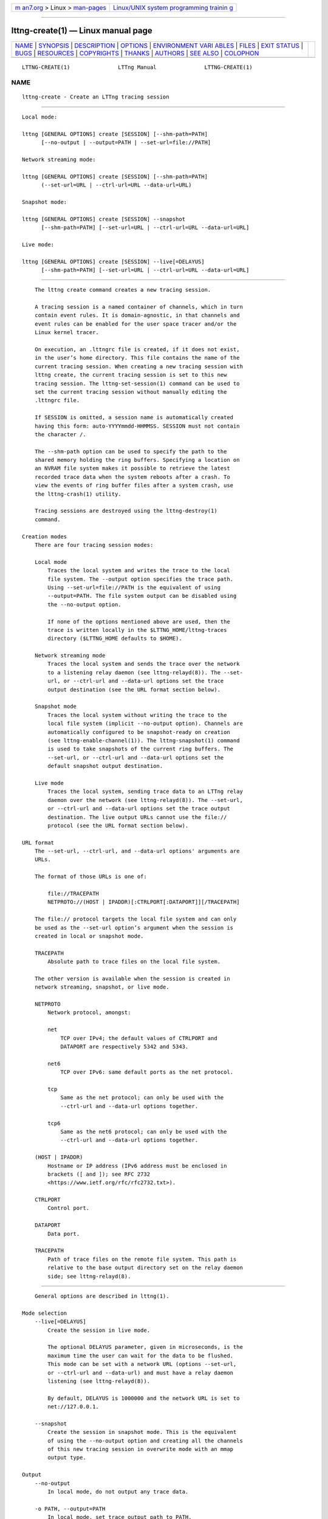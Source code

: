 .. container:: page-top

.. container:: nav-bar

   +----------------------------------+----------------------------------+
   | `m                               | `Linux/UNIX system programming   |
   | an7.org <../../../index.html>`__ | trainin                          |
   | > Linux >                        | g <http://man7.org/training/>`__ |
   | `man-pages <../index.html>`__    |                                  |
   +----------------------------------+----------------------------------+

--------------

lttng-create(1) — Linux manual page
===================================

+-----------------------------------+-----------------------------------+
| `NAME <#NAME>`__ \|               |                                   |
| `SYNOPSIS <#SYNOPSIS>`__ \|       |                                   |
| `DESCRIPTION <#DESCRIPTION>`__ \| |                                   |
| `OPTIONS <#OPTIONS>`__ \|         |                                   |
| `ENVIRONMENT VARI                 |                                   |
| ABLES <#ENVIRONMENT_VARIABLES>`__ |                                   |
| \| `FILES <#FILES>`__ \|          |                                   |
| `EXIT STATUS <#EXIT_STATUS>`__ \| |                                   |
| `BUGS <#BUGS>`__ \|               |                                   |
| `RESOURCES <#RESOURCES>`__ \|     |                                   |
| `COPYRIGHTS <#COPYRIGHTS>`__ \|   |                                   |
| `THANKS <#THANKS>`__ \|           |                                   |
| `AUTHORS <#AUTHORS>`__ \|         |                                   |
| `SEE ALSO <#SEE_ALSO>`__ \|       |                                   |
| `COLOPHON <#COLOPHON>`__          |                                   |
+-----------------------------------+-----------------------------------+
| .. container:: man-search-box     |                                   |
+-----------------------------------+-----------------------------------+

::

   LTTNG-CREATE(1)               LTTng Manual               LTTNG-CREATE(1)

NAME
-------------------------------------------------

::

          lttng-create - Create an LTTng tracing session


---------------------------------------------------------

::

          Local mode:

          lttng [GENERAL OPTIONS] create [SESSION] [--shm-path=PATH]
                [--no-output | --output=PATH | --set-url=file://PATH]

          Network streaming mode:

          lttng [GENERAL OPTIONS] create [SESSION] [--shm-path=PATH]
                (--set-url=URL | --ctrl-url=URL --data-url=URL)

          Snapshot mode:

          lttng [GENERAL OPTIONS] create [SESSION] --snapshot
                [--shm-path=PATH] [--set-url=URL | --ctrl-url=URL --data-url=URL]

          Live mode:

          lttng [GENERAL OPTIONS] create [SESSION] --live[=DELAYUS]
                [--shm-path=PATH] [--set-url=URL | --ctrl-url=URL --data-url=URL]


---------------------------------------------------------------

::

          The lttng create command creates a new tracing session.

          A tracing session is a named container of channels, which in turn
          contain event rules. It is domain-agnostic, in that channels and
          event rules can be enabled for the user space tracer and/or the
          Linux kernel tracer.

          On execution, an .lttngrc file is created, if it does not exist,
          in the user’s home directory. This file contains the name of the
          current tracing session. When creating a new tracing session with
          lttng create, the current tracing session is set to this new
          tracing session. The lttng-set-session(1) command can be used to
          set the current tracing session without manually editing the
          .lttngrc file.

          If SESSION is omitted, a session name is automatically created
          having this form: auto-YYYYmmdd-HHMMSS. SESSION must not contain
          the character /.

          The --shm-path option can be used to specify the path to the
          shared memory holding the ring buffers. Specifying a location on
          an NVRAM file system makes it possible to retrieve the latest
          recorded trace data when the system reboots after a crash. To
          view the events of ring buffer files after a system crash, use
          the lttng-crash(1) utility.

          Tracing sessions are destroyed using the lttng-destroy(1)
          command.

      Creation modes
          There are four tracing session modes:

          Local mode
              Traces the local system and writes the trace to the local
              file system. The --output option specifies the trace path.
              Using --set-url=file://PATH is the equivalent of using
              --output=PATH. The file system output can be disabled using
              the --no-output option.

              If none of the options mentioned above are used, then the
              trace is written locally in the $LTTNG_HOME/lttng-traces
              directory ($LTTNG_HOME defaults to $HOME).

          Network streaming mode
              Traces the local system and sends the trace over the network
              to a listening relay daemon (see lttng-relayd(8)). The --set-
              url, or --ctrl-url and --data-url options set the trace
              output destination (see the URL format section below).

          Snapshot mode
              Traces the local system without writing the trace to the
              local file system (implicit --no-output option). Channels are
              automatically configured to be snapshot-ready on creation
              (see lttng-enable-channel(1)). The lttng-snapshot(1) command
              is used to take snapshots of the current ring buffers. The
              --set-url, or --ctrl-url and --data-url options set the
              default snapshot output destination.

          Live mode
              Traces the local system, sending trace data to an LTTng relay
              daemon over the network (see lttng-relayd(8)). The --set-url,
              or --ctrl-url and --data-url options set the trace output
              destination. The live output URLs cannot use the file://
              protocol (see the URL format section below).

      URL format
          The --set-url, --ctrl-url, and --data-url options' arguments are
          URLs.

          The format of those URLs is one of:

              file://TRACEPATH
              NETPROTO://(HOST | IPADDR)[:CTRLPORT[:DATAPORT]][/TRACEPATH]

          The file:// protocol targets the local file system and can only
          be used as the --set-url option’s argument when the session is
          created in local or snapshot mode.

          TRACEPATH
              Absolute path to trace files on the local file system.

          The other version is available when the session is created in
          network streaming, snapshot, or live mode.

          NETPROTO
              Network protocol, amongst:

              net
                  TCP over IPv4; the default values of CTRLPORT and
                  DATAPORT are respectively 5342 and 5343.

              net6
                  TCP over IPv6: same default ports as the net protocol.

              tcp
                  Same as the net protocol; can only be used with the
                  --ctrl-url and --data-url options together.

              tcp6
                  Same as the net6 protocol; can only be used with the
                  --ctrl-url and --data-url options together.

          (HOST | IPADDR)
              Hostname or IP address (IPv6 address must be enclosed in
              brackets ([ and ]); see RFC 2732
              <https://www.ietf.org/rfc/rfc2732.txt>).

          CTRLPORT
              Control port.

          DATAPORT
              Data port.

          TRACEPATH
              Path of trace files on the remote file system. This path is
              relative to the base output directory set on the relay daemon
              side; see lttng-relayd(8).


-------------------------------------------------------

::

          General options are described in lttng(1).

      Mode selection
          --live[=DELAYUS]
              Create the session in live mode.

              The optional DELAYUS parameter, given in microseconds, is the
              maximum time the user can wait for the data to be flushed.
              This mode can be set with a network URL (options --set-url,
              or --ctrl-url and --data-url) and must have a relay daemon
              listening (see lttng-relayd(8)).

              By default, DELAYUS is 1000000 and the network URL is set to
              net://127.0.0.1.

          --snapshot
              Create the session in snapshot mode. This is the equivalent
              of using the --no-output option and creating all the channels
              of this new tracing session in overwrite mode with an mmap
              output type.

      Output
          --no-output
              In local mode, do not output any trace data.

          -o PATH, --output=PATH
              In local mode, set trace output path to PATH.

          --shm-path=PATH
              Create shared memory holding buffers at PATH.

      URL
          See the URL format section above for more information about the
          syntax of the following options' URL argument.

          -C URL, --ctrl-url=URL
              Set control path URL to URL (must use --data-url option
              also).

          -D URL, --data-url=URL
              Set data path URL to URL (must use --ctrl-url option also).

          -U URL, --set-url=URL
              Set URL destination of the trace data to URL. It is
              persistent for the session lifetime. This option sets both
              data (--data-url option) and control (--ctrl-url option) URLs
              at the same time.

              In local mode, URL must start with file:// followed by the
              destination path on the local file system.

      Program information
          -h, --help
              Show command help.

              This option, like lttng-help(1), attempts to launch
              /usr/bin/man to view the command’s man page. The path to the
              man pager can be overridden by the LTTNG_MAN_BIN_PATH
              environment variable.

          --list-options
              List available command options.


-----------------------------------------------------------------------------------

::

          LTTNG_ABORT_ON_ERROR
              Set to 1 to abort the process after the first error is
              encountered.

          LTTNG_HOME
              Overrides the $HOME environment variable. Useful when the
              user running the commands has a non-writable home directory.

          LTTNG_MAN_BIN_PATH
              Absolute path to the man pager to use for viewing help
              information about LTTng commands (using lttng-help(1) or
              lttng COMMAND --help).

          LTTNG_SESSION_CONFIG_XSD_PATH
              Path in which the session.xsd session configuration XML
              schema may be found.

          LTTNG_SESSIOND_PATH
              Full session daemon binary path.

              The --sessiond-path option has precedence over this
              environment variable.

          Note that the lttng-create(1) command can spawn an LTTng session
          daemon automatically if none is running. See lttng-sessiond(8)
          for the environment variables influencing the execution of the
          session daemon.


---------------------------------------------------

::

          $LTTNG_HOME/.lttngrc
              User LTTng runtime configuration.

              This is where the per-user current tracing session is stored
              between executions of lttng(1). The current tracing session
              can be set with lttng-set-session(1). See lttng-create(1) for
              more information about tracing sessions.

          $LTTNG_HOME/lttng-traces
              Default output directory of LTTng traces. This can be
              overridden with the --output option of the lttng-create(1)
              command.

          $LTTNG_HOME/.lttng
              User LTTng runtime and configuration directory.

          $LTTNG_HOME/.lttng/sessions
              Default location of saved user tracing sessions (see
              lttng-save(1) and lttng-load(1)).

          /usr/local/etc/lttng/sessions
              System-wide location of saved tracing sessions (see
              lttng-save(1) and lttng-load(1)).

              Note
              $LTTNG_HOME defaults to $HOME when not explicitly set.


---------------------------------------------------------------

::

          0
              Success

          1
              Command error

          2
              Undefined command

          3
              Fatal error

          4
              Command warning (something went wrong during the command)


-------------------------------------------------

::

          If you encounter any issue or usability problem, please report it
          on the LTTng bug tracker <https://bugs.lttng.org/projects/lttng-
          tools>.


-----------------------------------------------------------

::

          •   LTTng project website <https://lttng.org>

          •   LTTng documentation <https://lttng.org/docs>

          •   Git repositories <http://git.lttng.org>

          •   GitHub organization <http://github.com/lttng>

          •   Continuous integration <http://ci.lttng.org/>

          •   Mailing list <http://lists.lttng.org> for support and
              development: lttng-dev@lists.lttng.org

          •   IRC channel <irc://irc.oftc.net/lttng>: #lttng on
              irc.oftc.net


-------------------------------------------------------------

::

          This program is part of the LTTng-tools project.

          LTTng-tools is distributed under the GNU General Public License
          version 2 <http://www.gnu.org/licenses/old-
          licenses/gpl-2.0.en.html>. See the LICENSE
          <https://github.com/lttng/lttng-tools/blob/master/LICENSE> file
          for details.


-----------------------------------------------------

::

          Special thanks to Michel Dagenais and the DORSAL laboratory
          <http://www.dorsal.polymtl.ca/> at École Polytechnique de
          Montréal for the LTTng journey.

          Also thanks to the Ericsson teams working on tracing which helped
          us greatly with detailed bug reports and unusual test cases.


-------------------------------------------------------

::

          LTTng-tools was originally written by Mathieu Desnoyers, Julien
          Desfossez, and David Goulet. More people have since contributed
          to it.

          LTTng-tools is currently maintained by Jérémie Galarneau
          <mailto:jeremie.galarneau@efficios.com>.


---------------------------------------------------------

::

          lttng-destroy(1), lttng-set-session(1), lttng(1)

COLOPHON
---------------------------------------------------------

::

          This page is part of the LTTng-Tools (    LTTng tools) project.
          Information about the project can be found at 
          ⟨http://lttng.org/⟩.  It is not known how to report bugs for this
          man page; if you know, please send a mail to man-pages@man7.org.
          This page was obtained from the project's upstream Git repository
          ⟨git://git.lttng.org/lttng-tools.git⟩ on 2019-11-19.  (At that
          time, the date of the most recent commit that was found in the
          repository was 2019-11-14.)  If you discover any rendering
          problems in this HTML version of the page, or you believe there
          is a better or more up-to-date source for the page, or you have
          corrections or improvements to the information in this COLOPHON
          (which is not part of the original manual page), send a mail to
          man-pages@man7.org

   LTTng 2.12.0-pre               10/29/2018                LTTNG-CREATE(1)

--------------

Pages that refer to this page: `lttng(1) <../man1/lttng.1.html>`__, 
`lttng-add-context(1) <../man1/lttng-add-context.1.html>`__, 
`lttng-calibrate(1) <../man1/lttng-calibrate.1.html>`__, 
`lttng-create(1) <../man1/lttng-create.1.html>`__, 
`lttng-destroy(1) <../man1/lttng-destroy.1.html>`__, 
`lttng-disable-channel(1) <../man1/lttng-disable-channel.1.html>`__, 
`lttng-disable-event(1) <../man1/lttng-disable-event.1.html>`__, 
`lttng-disable-rotation(1) <../man1/lttng-disable-rotation.1.html>`__, 
`lttng-enable-channel(1) <../man1/lttng-enable-channel.1.html>`__, 
`lttng-enable-event(1) <../man1/lttng-enable-event.1.html>`__, 
`lttng-enable-rotation(1) <../man1/lttng-enable-rotation.1.html>`__, 
`lttng-help(1) <../man1/lttng-help.1.html>`__, 
`lttng-list(1) <../man1/lttng-list.1.html>`__, 
`lttng-load(1) <../man1/lttng-load.1.html>`__, 
`lttng-metadata(1) <../man1/lttng-metadata.1.html>`__, 
`lttng-regenerate(1) <../man1/lttng-regenerate.1.html>`__, 
`lttng-rotate(1) <../man1/lttng-rotate.1.html>`__, 
`lttng-save(1) <../man1/lttng-save.1.html>`__, 
`lttng-set-session(1) <../man1/lttng-set-session.1.html>`__, 
`lttng-snapshot(1) <../man1/lttng-snapshot.1.html>`__, 
`lttng-start(1) <../man1/lttng-start.1.html>`__, 
`lttng-status(1) <../man1/lttng-status.1.html>`__, 
`lttng-stop(1) <../man1/lttng-stop.1.html>`__, 
`lttng-track(1) <../man1/lttng-track.1.html>`__, 
`lttng-untrack(1) <../man1/lttng-untrack.1.html>`__, 
`lttng-version(1) <../man1/lttng-version.1.html>`__, 
`lttng-view(1) <../man1/lttng-view.1.html>`__, 
`babeltrace2-source.ctf.lttng-live(7) <../man7/babeltrace2-source.ctf.lttng-live.7.html>`__, 
`lttng-sessiond(8) <../man8/lttng-sessiond.8.html>`__

--------------

--------------

.. container:: footer

   +-----------------------+-----------------------+-----------------------+
   | HTML rendering        |                       | |Cover of TLPI|       |
   | created 2021-08-27 by |                       |                       |
   | `Michael              |                       |                       |
   | Ker                   |                       |                       |
   | risk <https://man7.or |                       |                       |
   | g/mtk/index.html>`__, |                       |                       |
   | author of `The Linux  |                       |                       |
   | Programming           |                       |                       |
   | Interface <https:     |                       |                       |
   | //man7.org/tlpi/>`__, |                       |                       |
   | maintainer of the     |                       |                       |
   | `Linux man-pages      |                       |                       |
   | project <             |                       |                       |
   | https://www.kernel.or |                       |                       |
   | g/doc/man-pages/>`__. |                       |                       |
   |                       |                       |                       |
   | For details of        |                       |                       |
   | in-depth **Linux/UNIX |                       |                       |
   | system programming    |                       |                       |
   | training courses**    |                       |                       |
   | that I teach, look    |                       |                       |
   | `here <https://ma     |                       |                       |
   | n7.org/training/>`__. |                       |                       |
   |                       |                       |                       |
   | Hosting by `jambit    |                       |                       |
   | GmbH                  |                       |                       |
   | <https://www.jambit.c |                       |                       |
   | om/index_en.html>`__. |                       |                       |
   +-----------------------+-----------------------+-----------------------+

--------------

.. container:: statcounter

   |Web Analytics Made Easy - StatCounter|

.. |Cover of TLPI| image:: https://man7.org/tlpi/cover/TLPI-front-cover-vsmall.png
   :target: https://man7.org/tlpi/
.. |Web Analytics Made Easy - StatCounter| image:: https://c.statcounter.com/7422636/0/9b6714ff/1/
   :class: statcounter
   :target: https://statcounter.com/
